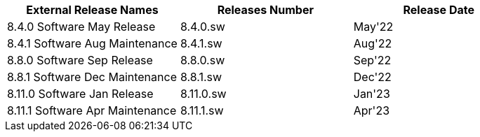 [format="csv", options="header"]
|===
External Release Names, Releases Number, Release Date
8.4.0 Software May Release, 8.4.0.sw, May'22
8.4.1 Software Aug Maintenance, 8.4.1.sw, Aug'22
8.8.0 Software Sep Release, 8.8.0.sw, Sep'22
8.8.1 Software Dec Maintenance, 8.8.1.sw, Dec'22
8.11.0 Software Jan Release, 8.11.0.sw, Jan'23
8.11.1 Software Apr Maintenance, 8.11.1.sw, Apr'23
|===
